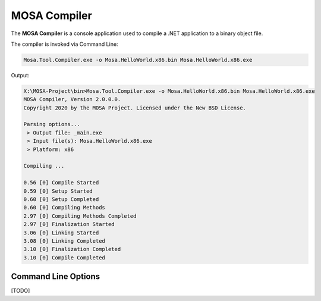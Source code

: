 #############
MOSA Compiler
#############

The **MOSA Compiler** is a console application used to compile a .NET application to a binary object file.

The compiler is invoked via Command Line:

.. code-block:: console

  Mosa.Tool.Compiler.exe -o Mosa.HelloWorld.x86.bin Mosa.HelloWorld.x86.exe

Output:

.. code-block:: console

    X:\MOSA-Project\bin>Mosa.Tool.Compiler.exe -o Mosa.HelloWorld.x86.bin Mosa.HelloWorld.x86.exe
    MOSA Compiler, Version 2.0.0.0.
    Copyright 2020 by the MOSA Project. Licensed under the New BSD License.

    Parsing options...
     > Output file: _main.exe
     > Input file(s): Mosa.HelloWorld.x86.exe
     > Platform: x86

    Compiling ...

    0.56 [0] Compile Started
    0.59 [0] Setup Started
    0.60 [0] Setup Completed
    0.60 [0] Compiling Methods
    2.97 [0] Compiling Methods Completed
    2.97 [0] Finalization Started
    3.06 [0] Linking Started
    3.08 [0] Linking Completed
    3.10 [0] Finalization Completed
    3.10 [0] Compile Completed

Command Line Options
--------------------

[TODO]
